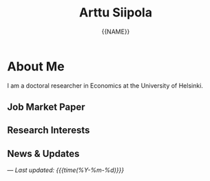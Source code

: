 #+TITLE: Arttu Siipola
#+AUTHOR: {{NAME}}
#+EMAIL: {{EMAIL_OBFUSCATED}}
#+OPTIONS: toc:nil num:nil html-style:nil

* About Me

#+BEGIN_EXPORT html
<div class="profile-flex">
  <img src="static/img/profile.jpeg" alt="{{NAME}}" class="profile-photo">
  <div class="profile-text">
#+END_EXPORT

I am a doctoral researcher in Economics at the University of Helsinki.

#+BEGIN_EXPORT html
  </div>
</div>
#+END_EXPORT

** Job Market Paper

** Research Interests

** News & Updates

---
/Last updated: {{{time(%Y-%m-%d)}}}/
